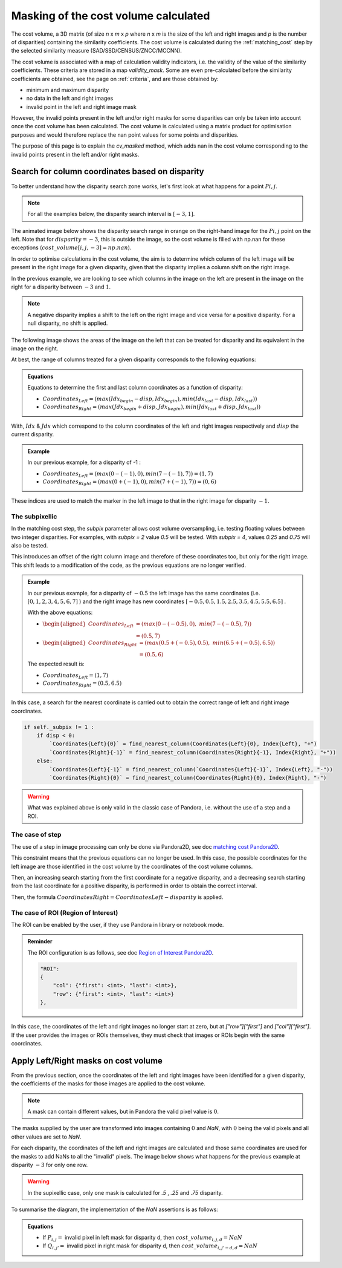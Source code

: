 .. _cv_masked:

Masking of the cost volume calculated
=====================================

The cost volume, a 3D matrix (of size *n* x *m* x *p* where *n* x *m* is the size of the left and right images and 
*p* is the number of disparities) containing the similarity coefficients.
The cost volume is calculated during the :ref:`matching_cost` step by the selected similarity measure (SAD/SSD/CENSUS/ZNCC/MCCNN).

The cost volume is associated with a map of calculation validity indicators, i.e. the validity of the value of 
the similarity coefficients. These criteria are stored in a map `validity_mask`. Some are even pre-calculated 
before the similarity coefficients are obtained, see the page on :ref:`criteria`, and are those obtained by:

- minimum and maximum disparity
- no data in the left and right images
- invalid point in the left and right image mask

However, the invalid points present in the left and/or right masks for some disparities can only be taken into account once 
the cost volume has been calculated. The cost volume is calculated using a matrix product for optimisation purposes 
and would therefore replace the nan point values for some points and disparities.

The purpose of this page is to explain the `cv_masked` method, which adds nan in the cost volume corresponding to the invalid 
points present in the left and/or right masks.


Search for column coordinates based on disparity
************************************************
To better understand how the disparity search zone works, let's first look at what happens for a point :math:`Pi,j`. 

.. note::  For all the examples below, the disparity search interval is :math:`[-3, 1]`.

The animated image below shows the disparity search range in orange on the right-hand image for the :math:`Pi,j` point on the left. 
Note that for :math:`disparity = -3`, this is outside the image, so the cost volume is filled with np.nan for these exceptions 
(:math:`cost\_volume[i, j, -3] = np.nan`).

.. image:: ../Images/cv_mask_explain_disparity.gif

In order to optimise calculations in the cost volume, the aim is to determine which column of the left image will be 
present in the right image for a given disparity, given that the disparity implies a column shift on the right image.

In the previous example, we are looking to see which columns in the image on the left are present in the image on the 
right for a disparity between :math:`-3` and :math:`1`.

.. note::  A negative disparity implies a shift to the left on the right image and vice versa for a positive disparity. 
    For a null disparity, no shift is applied.

The following image shows the areas of the image on the left that can be treated for disparity and its equivalent in the image on the right.


.. image:: ../Images/cv_mask_explain_area_for_disparity.gif


At best, the range of columns treated for a given disparity corresponds to the following equations:

.. admonition:: Equations

    Equations to determine the first and last column coordinates as a function of disparity:

    - :math:`Coordinates_{Left} = (max(Idx_{begin} - disp, Idx_{begin}), min(Idx_{last} - disp, Idx_{last}))`
    - :math:`Coordinates_{Right} = (max(Jdx_{begin} + disp, Jdx_{begin}), min(Jdx_{last} + disp, Jdx_{last}))`

With, :math:`Idx` & :math:`Jdx` which correspond to the column coordinates of the left and right images respectively and :math:`disp` the current disparity.


.. admonition:: Example
    :class: important

    In our previous example, for a disparity of -1 :

    - :math:`Coordinates_{Left} = (max(0 - (-1), 0), min(7 - (-1), 7)) = (1, 7)`
    - :math:`Coordinates_{Right} = (max(0 + (-1), 0), min(7 + (-1), 7)) = (0, 6)`

These indices are used to match the marker in the left image to that in the right image for disparity :math:`-1`.


The subpixellic
---------------

In the matching cost step, the `subpix` parameter allows cost volume oversampling, i.e. testing floating values
between two integer disparities. For examples, with `subpix = 2` value `0.5` will be tested. With `subpix = 4`, 
values `0.25` and `0.75` will also be tested.

This introduces an offset of the right column image and therefore of these coordinates too, but only for the right image. 
This shift leads to a modification of the code, as the previous equations are no longer verified.

.. admonition:: Example
    :class: important

    In our previous example, for a disparity of :math:`-0.5` the left image has the same coordinates (i.e. :math:`[0, 1, 2, 3, 4, 5, 6, 7]` ) and the right image has new coordinates :math:`[-0.5, 0.5, 1.5, 2.5, 3.5, 4.5, 5.5, 6.5]` .
    
    With the above equations: 

    - :math:`\begin{aligned}Coordinates_{Left} &= (max(0 - (-0.5), 0),\ min(7 - (-0.5), 7)) \\ &= (0.5, 7)\end{aligned}`
    - :math:`\begin{aligned}Coordinates_{Right} &= (max(0.5 + (-0.5), 0.5),\ min(6.5 + (-0.5), 6.5)) \\ &= (0.5, 6)\end{aligned}`

    The expected result is:

    - :math:`Coordinates_{Left} = (1, 7)`
    - :math:`Coordinates_{Right} = (0.5, 6.5)`

In this case, a search for the nearest coordinate is carried out to obtain the correct range of left and right image coordinates.

.. code-block::

        if self._subpix != 1 :
            if disp < 0:
                `Coordinates{Left}{0}` = find_nearest_column(Coordinates{Left}{0}, Index{Left}, "+")
                `Coordinates{Right}{-1}` = find_nearest_column(Coordinates{Right}{-1}, Index{Right}, "+"))
            else:
                `Coordinates{Left}{-1}` = find_nearest_column(`Coordinates{Left}{-1}`, Index{Left}, "-"))
                `Coordinates{Right}{0}` = find_nearest_column(Coordinates{Right}{0}, Index{Right}, "-")



.. warning::  What was explained above is only valid in the classic case of Pandora, i.e. without the use of a step and a ROI.


The case of step
----------------

The use of a step in image processing can only be done via Pandora2D, see doc `matching cost Pandora2D`_.

This constraint means that the previous equations can no longer be used. In this case, the possible coordinates 
for the left image are those identified in the cost volume by the coordinates of the cost volume columns. 

Then, an increasing search starting from the first coordinate for a negative disparity, and a decreasing
search starting from the last coordinate for a positive disparity, is performed in order to obtain the correct interval.

Then, the formula :math:`Coordinates{Right} = Coordinates{Left} - disparity` is  applied.

.. _matching cost Pandora2D: https://pandora2d.readthedocs.io/en/latest/userguide/step_by_step/matching_cost.html



The case of ROI (Region of Interest)
------------------------------------

The ROI can be enabled by the user, if they use Pandora in library or notebook mode.

.. admonition:: Reminder

    The ROI configuration is as follows, see doc `Region of Interest Pandora2D`_.

    .. code-block::
    
        "ROI":
        {
            "col": {"first": <int>, "last": <int>},
            "row": {"first": <int>, "last": <int>}
        },


.. _Region of Interest Pandora2D: https://pandora2d.readthedocs.io/en/latest/userguide/roi.html

In this case, the coordinates of the left and right images no longer start at zero, but at `["row"]["first"]` and `["col"]["first"]`.
If the user provides the images or ROIs themselves, they must check that images or ROIs begin with the same coordinates.


Apply Left/Right masks on cost volume
*************************************

From the previous section, once the coordinates of the left and right images have been identified for a given disparity, 
the coefficients of the masks for those images are applied to the cost volume.

.. note::  A mask can contain different values, but in Pandora the valid pixel value is :math:`0`.

The masks supplied by the user are transformed into images containing :math:`0` and `NaN`, with :math:`0` being the valid pixels
and all other values are set to `NaN`.

For each disparity, the coordinates of the left and right images are calculated and those same coordinates 
are used for the masks to add NaNs to all the "invalid" pixels. 
The image below shows what happens for the previous example at disparity :math:`-3` for only one row.

.. image:: ../Images/cv_mask_apply.gif

.. warning::
    In the supixellic case, only one mask is calculated for `.5` , `.25` and `.75` disparity.

To summarise the diagram, the implementation of the `NaN` assertions is as follows:

.. admonition:: Equations
    
    - If :math:`P_{i,j} =` invalid pixel in left mask for disparity d, then :math:`cost\_volume_{i,j,d} = NaN` 
    - If :math:`Q_{i,j'} =` invalid pixel in right mask for disparity d, then :math:`cost\_volume_{i,j'-d,d} = NaN`

